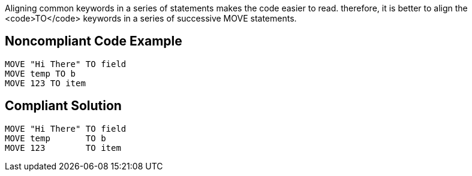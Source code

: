 Aligning common keywords in a series of statements makes the code easier to read. therefore, it is better to align the <code>TO</code> keywords in a series of successive MOVE statements.


== Noncompliant Code Example

----
MOVE "Hi There" TO field
MOVE temp TO b
MOVE 123 TO item
----


== Compliant Solution

----
MOVE "Hi There" TO field
MOVE temp       TO b
MOVE 123        TO item
----

